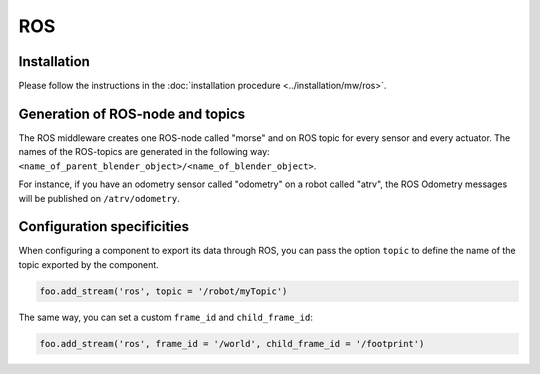 ROS
===

Installation
------------

Please follow the instructions in the :doc:`installation procedure  <../installation/mw/ros>`.

Generation of ROS-node and topics
----------------------------------

The ROS middleware creates one ROS-node called "morse" and on ROS topic for
every sensor and every actuator. The names of the ROS-topics are generated in
the following way: ``<name_of_parent_blender_object>/<name_of_blender_object>``.

For instance, if you have an odometry sensor called "odometry" on a robot
called "atrv", the ROS Odometry messages will be published on ``/atrv/odometry``.

.. _ros_ds_configuration:

Configuration specificities
---------------------------

When configuring a component to export its data through ROS, you can pass
the option ``topic`` to define the name of the topic exported by the
component.


.. code-block :: python

    foo.add_stream('ros', topic = '/robot/myTopic')


The same way, you can set a custom ``frame_id`` and ``child_frame_id``:

.. code-block :: python

    foo.add_stream('ros', frame_id = '/world', child_frame_id = '/footprint')
